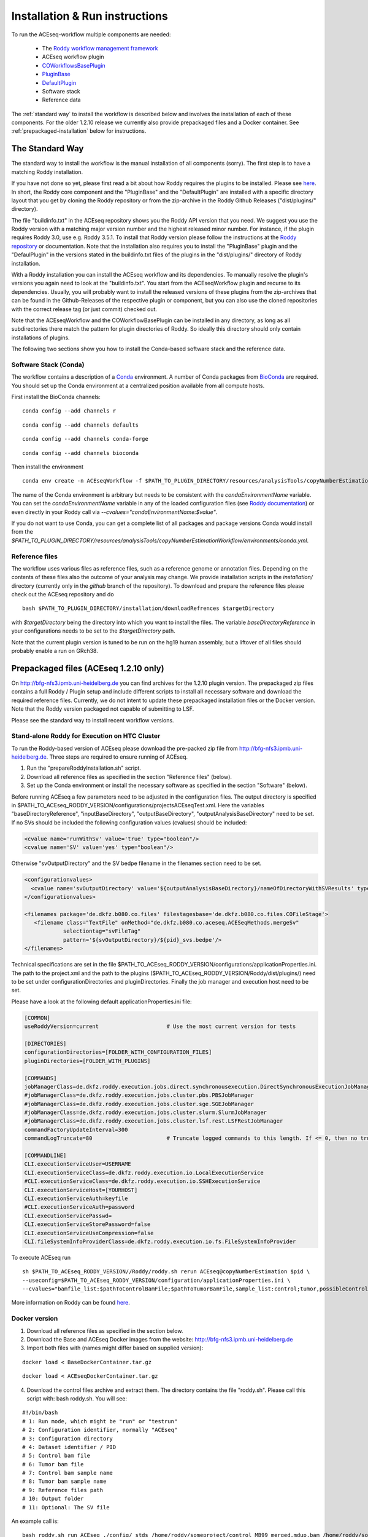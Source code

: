 .. _installation:

Installation & Run instructions
===============================

To run the ACEseq-workflow multiple components are needed:

  * The `Roddy workflow management framework <https://github.com/TheRoddyWMS/Roddy>`_
  * ACEseq workflow plugin
  * `COWorkflowsBasePlugin <https://github.com/TheRoddyWMS/COWorkflowsBasePlugin>`_
  * `PluginBase <https://github.com/TheRoddyWMS/Roddy-Base-Plugin>`_
  * `DefaultPlugin <https://github.com/TheRoddyWMS/Roddy-Default-Plugin>`_
  * Software stack
  * Reference data

The :ref:`standard way` to install the workflow is described below and involves the installation of each of these components. For the older 1.2.10 release we currently also provide prepackaged files and a Docker container. See :ref:`prepackaged-installation` below for instructions.

.. _standard way:

The Standard Way
----------------

The standard way to install the workflow is the manual installation of all components (sorry). The first step is to have a matching Roddy installation.

If you have not done so yet, please first read a bit about how Roddy requires the plugins to be installed. Please see `here <https://roddy-documentation.readthedocs.io/>`_. In short, the Roddy core component and the "PluginBase" and the "DefaultPlugin" are installed with a specific directory layout that you get by cloning the Roddy repository or from the zip-archive in the Roddy Github Releases ("dist/plugins/" directory).

The file "buildinfo.txt" in the ACEseq repository shows you the Roddy API version that you need. We suggest you use the Roddy version with a matching major version number and the highest released minor number. For instance, if the plugin requires Roddy 3.0, use e.g. Roddy 3.5.1. To install that Roddy version please follow the instructions at the `Roddy repository <https://github.com/TheRoddyWMS/Roddy>`_ or documentation. Note that the installation also requires you to install the "PluginBase" plugin and the "DefaulPlugin" in the versions stated in the buildinfo.txt files of the plugins in the "dist/plugins/" directory of Roddy installation.

With a Roddy installation you can install the ACEseq workflow and its dependencies. To manually resolve the plugin's versions you again need to look at the "buildinfo.txt". You start from the ACEseqWorkflow plugin and recurse to its dependencies. Usually, you will probably want to install the released versions of these plugins from the zip-archives that can be found in the Github-Releases of the respective plugin or component, but you can also use the cloned repositories with the correct release tag (or just commit) checked out.

Note that the ACEseqWorkflow and the COWorkflowBasePlugin can be installed in any directory, as long as all subdirectories there match the pattern for plugin directories of Roddy. So ideally this directory should only contain installations of plugins.

The following two sections show you how to install the Conda-based software stack and the reference data.

.. _install-software-stack:

Software Stack (Conda)
^^^^^^^^^^^^^^^^^^^^^^

The workflow contains a description of a `Conda <https://conda.io/docs/>`_ environment. A number of Conda packages from `BioConda <https://bioconda.github.io/index.html>`_ are required. You should set up the Conda environment at a centralized position available from all compute hosts.

First install the BioConda channels:

::

    conda config --add channels r

::

    conda config --add channels defaults

::

    conda config --add channels conda-forge

::

    conda config --add channels bioconda

Then install the environment

::

    conda env create -n ACEseqWorkflow -f $PATH_TO_PLUGIN_DIRECTORY/resources/analysisTools/copyNumberEstimationWorkflow/environments/conda.yml

The name of the Conda environment is arbitrary but needs to be consistent with the `condaEnvironmentName` variable. You can set the `condaEnvironmentName` variable in any of the loaded configuration files (see `Roddy documentation <http://roddy-documentation.readthedocs.io/>`_) or even directly in your Roddy call via `--cvalues="condaEnvironmentName:$value"`.

If you do not want to use Conda, you can get a complete list of all packages and package versions Conda would install from the  `$PATH_TO_PLUGIN_DIRECTORY/resources/analysisTools/copyNumberEstimationWorkflow/environments/conda.yml`.

.. _install-reference-files:

Reference files
^^^^^^^^^^^^^^^

The workflow uses various files as reference files, such as a reference genome or annotation files. Depending on the contents of these files also the outcome of your analysis may change. We provide installation scripts in the `installation/` directory (currently only in the `github` branch of the repository). To download and prepare the reference files please check out the ACEseq repository and do

::

   bash $PATH_TO_PLUGIN_DIRECTORY/installation/downloadRefrences $targetDirectory

with `$targetDirectory` being the directory into which you want to install the files. The variable `baseDirectoryReference` in your configurations needs to be set to the `$targetDirectory` path.

Note that the current plugin version is tuned to be run on the hg19 human assembly, but a liftover of all files should probably enable a run on GRch38.

.. _prepackaged-installation:

Prepackaged files (ACEseq 1.2.10 only)
--------------------------------------

On http://bfg-nfs3.ipmb.uni-heidelberg.de you can find archives for the 1.2.10 plugin version. The prepackaged zip files contains a full Roddy / Plugin setup and include different scripts to install all necessary software and download the required reference files. Currently, we do not intent to update these prepackaged installation files or the Docker version. Note that the Roddy version packaged not capable of submitting to LSF.

Please see the standard way to install recent workflow versions.

Stand-alone Roddy for Execution on HTC Cluster
^^^^^^^^^^^^^^^^^^^^^^^^^^^^^^^^^^^^^^^^^^^^^^

To run the Roddy-based version of ACEseq please download the pre-packed zip file from http://bfg-nfs3.ipmb.uni-heidelberg.de. Three steps are required to ensure running of ACEseq.

1. Run the "prepareRoddyInstallation.sh" script.
2. Download all reference files as specified in the section "Reference files" (below).
3. Set up the Conda environment or install the necessary software as specified in the section "Software" (below).

Before running ACEseq a few parameters need to be adjusted in the configuration files. The output directory is specified in $PATH_TO_ACEseq_RODDY_VERSION/configurations/projectsACEseqTest.xml. Here the variables "baseDirectoryReference", "inputBaseDirectory", "outputBaseDirectory", "outputAnalysisBaseDirectory" need to be set. If no SVs should be included the following configuration values (cvalues) should be included:

.. code-block:: ini

    <cvalue name='runWithSv' value='true' type="boolean"/>
    <cvalue name='SV' value='yes' type="boolean"/>


Otherwise "svOutputDirectory" and the SV bedpe filename in the filenames section need to be set.

.. code-block:: ini

    <configurationvalues>
      <cvalue name='svOutputDirectory' value='${outputAnalysisBaseDirectory}/nameOfDirectoryWithSVResults' type="path"/>
    </configurationvalues>

    <filenames package='de.dkfz.b080.co.files' filestagesbase='de.dkfz.b080.co.files.COFileStage'>
       <filename class="TextFile" onMethod="de.dkfz.b080.co.aceseq.ACESeqMethods.mergeSv"
                selectiontag="svFileTag"
                pattern='${svOutputDirectory}/${pid}_svs.bedpe'/>
    </filenames>

Technical specifications are set in the file $PATH_TO_ACEseq_RODDY_VERSION/configurations/applicationProperties.ini. The path to the project.xml and the path to the plugins ($PATH_TO_ACEseq_RODDY_VERSION/Roddy/dist/plugins/) need to be set under configurationDirectories and pluginDirectories. Finally the job manager and execution host need to be set.

Please have a look at the following default applicationProperties.ini file:

.. code-block:: ini

    [COMMON]
    useRoddyVersion=current                     # Use the most current version for tests

    [DIRECTORIES]
    configurationDirectories=[FOLDER_WITH_CONFIGURATION_FILES]
    pluginDirectories=[FOLDER_WITH_PLUGINS]

    [COMMANDS]
    jobManagerClass=de.dkfz.roddy.execution.jobs.direct.synchronousexecution.DirectSynchronousExecutionJobManager
    #jobManagerClass=de.dkfz.roddy.execution.jobs.cluster.pbs.PBSJobManager
    #jobManagerClass=de.dkfz.roddy.execution.jobs.cluster.sge.SGEJobManager
    #jobManagerClass=de.dkfz.roddy.execution.jobs.cluster.slurm.SlurmJobManager
    #jobManagerClass=de.dkfz.roddy.execution.jobs.cluster.lsf.rest.LSFRestJobManager
    commandFactoryUpdateInterval=300
    commandLogTruncate=80                       # Truncate logged commands to this length. If <= 0, then no truncation.

    [COMMANDLINE]
    CLI.executionServiceUser=USERNAME
    CLI.executionServiceClass=de.dkfz.roddy.execution.io.LocalExecutionService
    #CLI.executionServiceClass=de.dkfz.roddy.execution.io.SSHExecutionService
    CLI.executionServiceHost=[YOURHOST]
    CLI.executionServiceAuth=keyfile
    #CLI.executionServiceAuth=password
    CLI.executionServicePasswd=
    CLI.executionServiceStorePassword=false
    CLI.executionServiceUseCompression=false
    CLI.fileSystemInfoProviderClass=de.dkfz.roddy.execution.io.fs.FileSystemInfoProvider


To execute ACEseq run

::

    sh $PATH_TO_ACEseq_RODDY_VERSION//Roddy/roddy.sh rerun ACEseq@copyNumberEstimation $pid \
    --useconfig=$PATH_TO_ACEseq_RODDY_VERSION/configuration/applicationProperties.ini \
    --cvalues="bamfile_list:$pathToControlBamFile;$pathToTumorBamFile,sample_list:control;tumor,possibleControlSampleNamePrefixes:control,possibleTumorSampleNamePrefixes:tumor"


More information on Roddy can be found `here <https://roddy-documentation.readthedocs.io/>`_.

Docker version
^^^^^^^^^^^^^^

1. Download all reference files as specified in the section below.
2. Download the Base and ACEseq Docker images from the website: http://bfg-nfs3.ipmb.uni-heidelberg.de
3. Import both files with (names might differ based on supplied version):

::

	docker load < BaseDockerContainer.tar.gz

::

	docker load < ACEseqDockerContainer.tar.gz

4. Download the control files archive and extract them. The directory contains the file "roddy.sh". Please call this script with: bash roddy.sh. You will see:

::

        #!/bin/bash
        # 1: Run mode, which might be "run" or "testrun"
        # 2: Configuration identifier, normally "ACEseq"
        # 3: Configuration directory
        # 4: Dataset identifier / PID
        # 5: Control bam file
        # 6: Tumor bam file
        # 7: Control bam sample name
        # 8: Tumor bam sample name
        # 9: Reference files path
        # 10: Output folder
        # 11: Optional: The SV file

An example call is:

::

        bash roddy.sh run ACEseq ./config/ stds /home/roddy/someproject/control_MB99_merged.mdup.bam /home/roddy/someproject/tumor_MB99_merged.mdup.bam control tumor /icgc/ngs_share/assemblies/hg19_GRCh37_1000genomes ./output

Here you tell roddy to run the ACEseq configuration using the config folder in the current directory with a control and tumor bam. Also you tell Roddy the samples for both files namely control and tumor. Finally, you supply the path to the reference files and the folder where you will store your output data.



.. _Github-Releases: https://github.com/eilslabs/ACEseqWorkflow/releases

